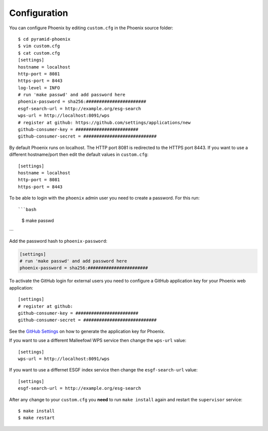 .. _configuration:

Configuration
=============

You can configure Phoenix by editing ``custom.cfg`` in the Phoenix source folder::

   $ cd pyramid-phoenix
   $ vim custom.cfg
   $ cat custom.cfg
   [settings]
   hostname = localhost
   http-port = 8081
   https-port = 8443
   log-level = INFO
   # run 'make passwd' and add password here
   phoenix-password = sha256:#######################
   esgf-search-url = http://example.org/esg-search
   wps-url = http://localhost:8091/wps
   # register at github: https://github.com/settings/applications/new 
   github-consumer-key = ########################
   github-consumer-secret = ############################

By default Phoenix runs on localhost. The HTTP port 8081 is redirected to the HTTPS port 8443.
If you want to use a different hostname/port then edit the default values in ``custom.cfg``::

   [settings]
   hostname = localhost
   http-port = 8081
   https-port = 8443

To be able to login with the ``phoenix`` admin user you need to create a password. For this run::

```bash
   $ make passwd
```

Add the password hash to ``phoenix-password``:

.. code:: python

   [settings]
   # run 'make passwd' and add password here
   phoenix-password = sha256:#######################

To activate the GitHub login for external users you need to configure a GitHub application key for your Phoenix web application::

   [settings]
   # register at github: 
   github-consumer-key = ########################
   github-consumer-secret = ############################

See the `GitHub Settings <https://github.com/settings/applications/new>`_ on how to generate the application key for Phoenix.

If you want to use a different Malleefowl WPS service then change the ``wps-url`` value::

   [settings]
   wps-url = http://localhost:8091/wps

If you want to use a differnet ESGF index service then change the ``esgf-search-url`` value::

   [settings]
   esgf-search-url = http://example.org/esg-search

After any change to your ``custom.cfg`` you **need** to run ``make install`` again and restart the ``supervisor`` service::

  $ make install
  $ make restart
